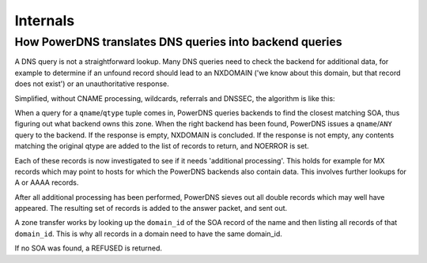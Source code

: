 Internals
=========

How PowerDNS translates DNS queries into backend queries
--------------------------------------------------------

A DNS query is not a straightforward lookup. Many DNS queries need to
check the backend for additional data, for example to determine if an
unfound record should lead to an NXDOMAIN ('we know about this domain,
but that record does not exist') or an unauthoritative response.

Simplified, without CNAME processing, wildcards, referrals and DNSSEC,
the algorithm is like this:

When a query for a ``qname``/``qtype`` tuple comes in, PowerDNS queries
backends to find the closest matching SOA, thus figuring out what
backend owns this zone. When the right backend has been found, PowerDNS
issues a ``qname``/``ANY`` query to the backend. If the response is
empty, NXDOMAIN is concluded. If the response is not empty, any contents
matching the original qtype are added to the list of records to return,
and NOERROR is set.

Each of these records is now investigated to see if it needs 'additional
processing'. This holds for example for MX records which may point to
hosts for which the PowerDNS backends also contain data. This involves
further lookups for A or AAAA records.

After all additional processing has been performed, PowerDNS sieves out
all double records which may well have appeared. The resulting set of
records is added to the answer packet, and sent out.

A zone transfer works by looking up the ``domain_id`` of the SOA record
of the name and then listing all records of that ``domain_id``. This is
why all records in a domain need to have the same domain\_id.

If no SOA was found, a REFUSED is returned.

